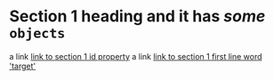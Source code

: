 * Section 1 heading and it has */some/* ~objects~ <<target>>
:PROPERTIES:
:ID: 000000-0000-00000001
:END:
a link [[id:000000-0000-00000001][link to section 1 id property]]
a link [[target][link to section 1 first line word 'target']]



